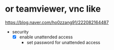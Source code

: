 * or teamviewer, vnc like

https://blog.naver.com/ho0zzang91/222082164487

- security
  - [X] enable unattended access
    - set password for unattended access
